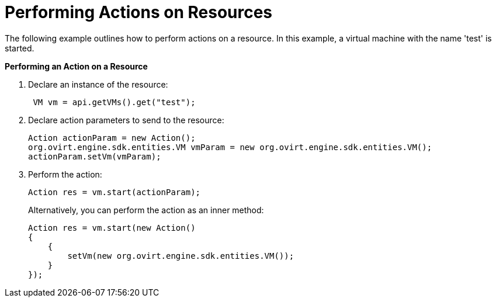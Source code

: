 [[Performing_Actions_on_Resources]]
= Performing Actions on Resources

The following example outlines how to perform actions on a resource. In this example, a virtual machine with the name 'test' is started.


*Performing an Action on a Resource*

. Declare an instance of the resource:
+
[source, Java]
----
 VM vm = api.getVMs().get("test");
----
+
. Declare action parameters to send to the resource:
+
[source, Java]
----
Action actionParam = new Action();
org.ovirt.engine.sdk.entities.VM vmParam = new org.ovirt.engine.sdk.entities.VM();
actionParam.setVm(vmParam);
----
+
. Perform the action:
+
[source, Java]
----
Action res = vm.start(actionParam);
----
+

Alternatively, you can perform the action as an inner method:
+
[source, Java]
----
Action res = vm.start(new Action()
{
    {
        setVm(new org.ovirt.engine.sdk.entities.VM());
    }
});
----
+

